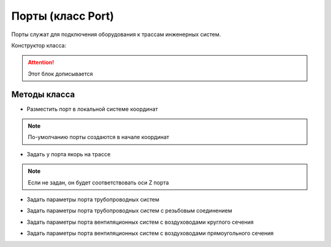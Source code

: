 Порты (класс Port)
==================

Порты служат для подключения оборудования к трассам инженерных систем.

Конструктор класса:

.. attention:: Этот блок дописывается

Методы класса
-------------

* Разместить порт в локальной системе координат

.. note:: По-умолчанию порты создаются в начале координат 

.. function:: :place(placement)

    :param placement: Задает ЛСК порта.
    :type placement: :ref:`Placement3d <placement3d>`

* Задать у порта якорь на трассе

.. note:: Если не задан, он будет соответствовать оси Z порта

.. function:: :anchor(axis)

    :param placement: Задает ЛСК порта.
    :type placement: :ref:`Placement3d <placement3d>`
    :param axis: Ось порта.
    :type axis: :ref:`Axis <axis>`

* Задать параметры порта трубопроводных систем

.. function:: :pipe_attributes(*args)

* Задать параметры порта трубопроводных систем с резьбовым соединением

.. function:: :pipe_threaded_attributes(*args)

* Задать параметры порта вентиляционных систем с воздуховодами круглого сечения

.. function:: :duct_circular_attributes(*args)

* Задать параметры порта вентиляционных систем с воздуховодами прямоугольного сечения

.. function:: :duct_rectangular_attributes(*args)